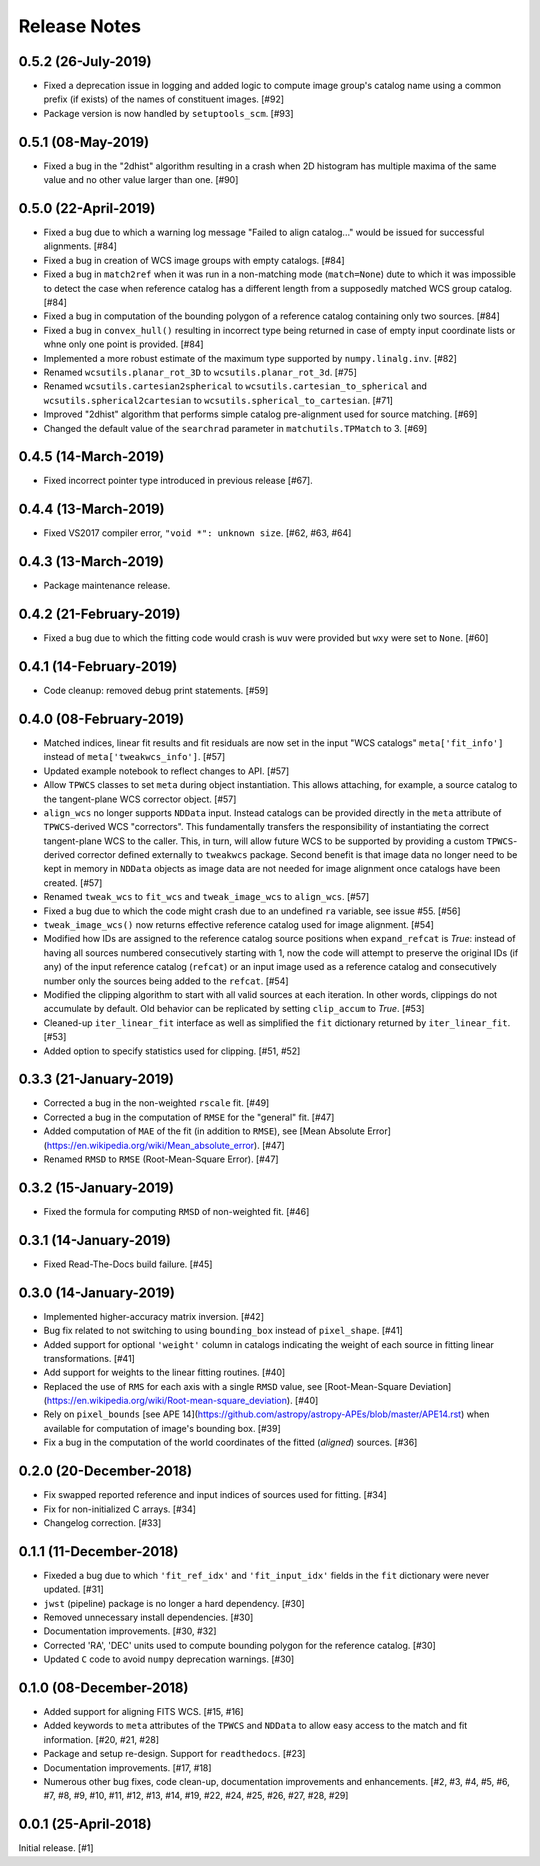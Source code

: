 .. _release_notes:

=============
Release Notes
=============

.. 0.5.3 (unreleased)
   ==================

0.5.2 (26-July-2019)
====================

- Fixed a deprecation issue in logging and added logic to compute image group's
  catalog name using a common prefix (if exists) of the names of constituent
  images. [#92]

- Package version is now handled by ``setuptools_scm``.
  [#93]

0.5.1 (08-May-2019)
===================

- Fixed a bug in the "2dhist" algorithm resulting in a crash when 2D histogram
  has multiple maxima of the same value and no other value larger than
  one. [#90]

0.5.0 (22-April-2019)
=====================

- Fixed a bug due to which a warning log message "Failed to align catalog..."
  would be issued for successful alignments. [#84]

- Fixed a bug in creation of WCS image groups with empty catalogs. [#84]

- Fixed a bug in ``match2ref`` when it was run in a non-matching mode
  (``match=None``) dute to which it was impossible to detect the case
  when reference catalog has a different length from a supposedly matched
  WCS group catalog. [#84]

- Fixed a bug in computation of the bounding polygon of a reference catalog
  containing only two sources. [#84]

- Fixed a bug in ``convex_hull()`` resulting in incorrect type being returned
  in case of empty input coordinate lists or whne only one point
  is provided. [#84]

- Implemented a more robust estimate of the maximum type supported by
  ``numpy.linalg.inv``. [#82]

- Renamed ``wcsutils.planar_rot_3D`` to ``wcsutils.planar_rot_3d``. [#75]

- Renamed ``wcsutils.cartesian2spherical`` to
  ``wcsutils.cartesian_to_spherical`` and ``wcsutils.spherical2cartesian``
  to ``wcsutils.spherical_to_cartesian``. [#71]

- Improved "2dhist" algorithm that performs simple catalog pre-alignment used
  for source matching. [#69]

- Changed the default value of the ``searchrad`` parameter in
  ``matchutils.TPMatch`` to 3. [#69]

0.4.5 (14-March-2019)
=====================

- Fixed incorrect pointer type introduced in previous release [#67].

0.4.4 (13-March-2019)
=====================

- Fixed VS2017 compiler error, ``"void *": unknown size``. [#62, #63, #64]

0.4.3 (13-March-2019)
=====================

- Package maintenance release.

0.4.2 (21-February-2019)
========================

- Fixed a bug due to which the fitting code would crash is ``wuv`` were
  provided but ``wxy`` were set to ``None``. [#60]

0.4.1 (14-February-2019)
========================

- Code cleanup: removed debug print statements. [#59]

0.4.0 (08-February-2019)
========================

- Matched indices, linear fit results and fit residuals are now set in the
  input "WCS catalogs" ``meta['fit_info']`` instead of
  ``meta['tweakwcs_info']``. [#57]

- Updated example notebook to reflect changes to API. [#57]

- Allow ``TPWCS`` classes to set ``meta`` during object instantiation.
  This allows attaching, for example, a source catalog to the tangent-plane
  WCS corrector object. [#57]

- ``align_wcs`` no longer supports ``NDData`` input. Instead catalogs can be
  provided directly in the ``meta`` attribute of ``TPWCS``-derived WCS
  "correctors". This fundamentally transfers the responsibility of
  instantiating the correct tangent-plane WCS to the caller. This, in turn,
  will allow future WCS to be supported by providing a custom ``TPWCS``-derived
  corrector defined externally to ``tweakwcs`` package. Second benefit is that
  image data no longer need to be kept in memory in ``NDData`` objects as
  image data are not needed for image alignment once catalogs have been
  created. [#57]

- Renamed ``tweak_wcs`` to ``fit_wcs`` and ``tweak_image_wcs`` to
  ``align_wcs``. [#57]

- Fixed a bug due to which the code might crash due to an undefined ``ra``
  variable, see issue #55. [#56]

- ``tweak_image_wcs()`` now returns effective reference catalog used for
  image alignment. [#54]

- Modified how IDs are assigned to the reference catalog source positions when
  ``expand_refcat`` is `True`: instead of having all sources numbered
  consecutively starting with 1, now the code will attempt to preserve
  the original IDs (if any) of the input reference catalog (``refcat``)
  or an input image used as a reference catalog and consecutively number only
  the sources being added to the ``refcat``. [#54]

- Modified the clipping algorithm to start with all valid sources at each
  iteration. In other words, clippings do not accumulate by default.
  Old behavior can be replicated by setting ``clip_accum`` to `True`. [#53]

- Cleaned-up ``iter_linear_fit`` interface as well as simplified the
  ``fit`` dictionary returned by ``iter_linear_fit``. [#53]

- Added option to specify statistics used for clipping. [#51, #52]


0.3.3 (21-January-2019)
=======================

- Corrected a bug in the non-weighted ``rscale`` fit. [#49]

- Corrected a bug in the computation of ``RMSE`` for the "general" fit. [#47]

- Added computation of ``MAE`` of the fit (in addition to ``RMSE``), see
  [Mean Absolute Error](https://en.wikipedia.org/wiki/Mean_absolute_error).
  [#47]

- Renamed ``RMSD`` to ``RMSE`` (Root-Mean-Square Error). [#47]


0.3.2 (15-January-2019)
=======================

- Fixed the formula for computing ``RMSD`` of non-weighted fit. [#46]


0.3.1 (14-January-2019)
=======================

- Fixed Read-The-Docs build failure. [#45]


0.3.0 (14-January-2019)
=======================

- Implemented higher-accuracy matrix inversion. [#42]

- Bug fix related to not switching to using ``bounding_box`` instead of
  ``pixel_shape``. [#41]

- Added support for optional ``'weight'`` column in catalogs indicating
  the weight of each source in fitting linear transformations. [#41]

- Add support for weights to the linear fitting routines. [#40]

- Replaced the use of ``RMS`` for each axis with a single ``RMSD`` value, see
  [Root-Mean-Square Deviation]\
  (https://en.wikipedia.org/wiki/Root-mean-square_deviation). [#40]

- Rely on ``pixel_bounds``
  [see APE 14](https://github.com/astropy/astropy-APEs/blob/master/APE14.rst)
  when available for computation of image's bounding box. [#39]

- Fix a bug in the computation of the world coordinates of the fitted
  (*aligned*) sources. [#36]


0.2.0 (20-December-2018)
========================

- Fix swapped reported reference and input indices of sources used for
  fitting. [#34]

- Fix for non-initialized C arrays. [#34]

- Changelog correction. [#33]


0.1.1 (11-December-2018)
========================

- Fixeded a bug due to which ``'fit_ref_idx'`` and ``'fit_input_idx'``
  fields in the ``fit`` dictionary were never updated. [#31]

- ``jwst`` (pipeline) package is no longer a hard dependency. [#30]

- Removed unnecessary install dependencies. [#30]

- Documentation improvements. [#30, #32]

- Corrected 'RA', 'DEC' units used to compute bounding polygon for the
  reference catalog. [#30]

- Updated ``C`` code to avoid ``numpy`` deprecation warnings. [#30]


0.1.0 (08-December-2018)
========================

- Added support for aligning FITS WCS. [#15, #16]

- Added keywords to ``meta`` attributes of the ``TPWCS`` and ``NDData``
  to allow easy access to the match and fit information. [#20, #21, #28]

- Package and setup re-design. Support for ``readthedocs``. [#23]

- Documentation improvements. [#17, #18]

- Numerous other bug fixes, code clean-up, documentation improvements
  and enhancements. [#2, #3, #4, #5, #6, #7, #8, #9, #10, #11, #12, #13, #14, \
  #19, #22, #24, #25, #26, #27, #28, #29]


0.0.1 (25-April-2018)
=====================

Initial release. [#1]
